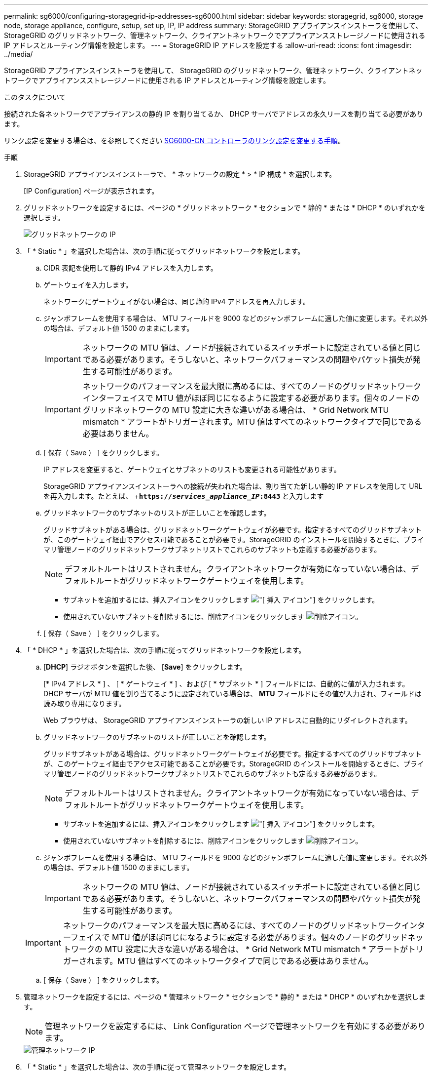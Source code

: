 ---
permalink: sg6000/configuring-storagegrid-ip-addresses-sg6000.html 
sidebar: sidebar 
keywords: storagegrid, sg6000, storage node, storage appliance, configure, setup, set up, IP, IP address 
summary: StorageGRID アプライアンスインストーラを使用して、 StorageGRID のグリッドネットワーク、管理ネットワーク、クライアントネットワークでアプライアンスストレージノードに使用される IP アドレスとルーティング情報を設定します。 
---
= StorageGRID IP アドレスを設定する
:allow-uri-read: 
:icons: font
:imagesdir: ../media/


[role="lead"]
StorageGRID アプライアンスインストーラを使用して、 StorageGRID のグリッドネットワーク、管理ネットワーク、クライアントネットワークでアプライアンスストレージノードに使用される IP アドレスとルーティング情報を設定します。

.このタスクについて
接続された各ネットワークでアプライアンスの静的 IP を割り当てるか、 DHCP サーバでアドレスの永久リースを割り当てる必要があります。

リンク設定を変更する場合は、を参照してください xref:changing-link-configuration-of-sg6000-cn-controller.adoc[SG6000-CN コントローラのリンク設定を変更する手順]。

.手順
. StorageGRID アプライアンスインストーラで、 * ネットワークの設定 * > * IP 構成 * を選択します。
+
[IP Configuration] ページが表示されます。

. グリッドネットワークを設定するには、ページの * グリッドネットワーク * セクションで * 静的 * または * DHCP * のいずれかを選択します。
+
image::../media/grid_network_static.png[グリッドネットワークの IP]

. 「 * Static * 」を選択した場合は、次の手順に従ってグリッドネットワークを設定します。
+
.. CIDR 表記を使用して静的 IPv4 アドレスを入力します。
.. ゲートウェイを入力します。
+
ネットワークにゲートウェイがない場合は、同じ静的 IPv4 アドレスを再入力します。

.. ジャンボフレームを使用する場合は、 MTU フィールドを 9000 などのジャンボフレームに適した値に変更します。それ以外の場合は、デフォルト値 1500 のままにします。
+

IMPORTANT: ネットワークの MTU 値は、ノードが接続されているスイッチポートに設定されている値と同じである必要があります。そうしないと、ネットワークパフォーマンスの問題やパケット損失が発生する可能性があります。

+

IMPORTANT: ネットワークのパフォーマンスを最大限に高めるには、すべてのノードのグリッドネットワークインターフェイスで MTU 値がほぼ同じになるように設定する必要があります。個々のノードのグリッドネットワークの MTU 設定に大きな違いがある場合は、 * Grid Network MTU mismatch * アラートがトリガーされます。MTU 値はすべてのネットワークタイプで同じである必要はありません。

.. [ 保存（ Save ） ] をクリックします。
+
IP アドレスを変更すると、ゲートウェイとサブネットのリストも変更される可能性があります。

+
StorageGRID アプライアンスインストーラへの接続が失われた場合は、割り当てた新しい静的 IP アドレスを使用して URL を再入力します。たとえば、 +`*https://_services_appliance_IP_:8443*` と入力します

.. グリッドネットワークのサブネットのリストが正しいことを確認します。
+
グリッドサブネットがある場合は、グリッドネットワークゲートウェイが必要です。指定するすべてのグリッドサブネットが、このゲートウェイ経由でアクセス可能であることが必要です。StorageGRID のインストールを開始するときに、プライマリ管理ノードのグリッドネットワークサブネットリストでこれらのサブネットも定義する必要があります。

+

NOTE: デフォルトルートはリストされません。クライアントネットワークが有効になっていない場合は、デフォルトルートがグリッドネットワークゲートウェイを使用します。

+
*** サブネットを追加するには、挿入アイコンをクリックします image:../media/icon_plus_sign_black_on_white.gif["[ 挿入 ] アイコン"] をクリックします。
*** 使用されていないサブネットを削除するには、削除アイコンをクリックします image:../media/icon_nms_delete_new.gif["削除アイコン"]。


.. [ 保存（ Save ） ] をクリックします。


. 「 * DHCP * 」を選択した場合は、次の手順に従ってグリッドネットワークを設定します。
+
.. [*DHCP*] ラジオボタンを選択した後、 [*Save*] をクリックします。
+
[* IPv4 アドレス * ] 、 [ * ゲートウェイ * ] 、および [ * サブネット * ] フィールドには、自動的に値が入力されます。DHCP サーバが MTU 値を割り当てるように設定されている場合は、 *MTU* フィールドにその値が入力され、フィールドは読み取り専用になります。

+
Web ブラウザは、 StorageGRID アプライアンスインストーラの新しい IP アドレスに自動的にリダイレクトされます。

.. グリッドネットワークのサブネットのリストが正しいことを確認します。
+
グリッドサブネットがある場合は、グリッドネットワークゲートウェイが必要です。指定するすべてのグリッドサブネットが、このゲートウェイ経由でアクセス可能であることが必要です。StorageGRID のインストールを開始するときに、プライマリ管理ノードのグリッドネットワークサブネットリストでこれらのサブネットも定義する必要があります。

+

NOTE: デフォルトルートはリストされません。クライアントネットワークが有効になっていない場合は、デフォルトルートがグリッドネットワークゲートウェイを使用します。

+
*** サブネットを追加するには、挿入アイコンをクリックします image:../media/icon_plus_sign_black_on_white.gif["[ 挿入 ] アイコン"] をクリックします。
*** 使用されていないサブネットを削除するには、削除アイコンをクリックします image:../media/icon_nms_delete_new.gif["削除アイコン"]。


.. ジャンボフレームを使用する場合は、 MTU フィールドを 9000 などのジャンボフレームに適した値に変更します。それ以外の場合は、デフォルト値 1500 のままにします。
+

IMPORTANT: ネットワークの MTU 値は、ノードが接続されているスイッチポートに設定されている値と同じである必要があります。そうしないと、ネットワークパフォーマンスの問題やパケット損失が発生する可能性があります。

+

IMPORTANT: ネットワークのパフォーマンスを最大限に高めるには、すべてのノードのグリッドネットワークインターフェイスで MTU 値がほぼ同じになるように設定する必要があります。個々のノードのグリッドネットワークの MTU 設定に大きな違いがある場合は、 * Grid Network MTU mismatch * アラートがトリガーされます。MTU 値はすべてのネットワークタイプで同じである必要はありません。

.. [ 保存（ Save ） ] をクリックします。


. 管理ネットワークを設定するには、ページの * 管理ネットワーク * セクションで * 静的 * または * DHCP * のいずれかを選択します。
+

NOTE: 管理ネットワークを設定するには、 Link Configuration ページで管理ネットワークを有効にする必要があります。

+
image::../media/admin_network_static.png[管理ネットワーク IP]

. 「 * Static * 」を選択した場合は、次の手順に従って管理ネットワークを設定します。
+
.. アプライアンスの管理ポート 1 に対して、 CIDR 表記を使用して静的 IPv4 アドレスを入力します。
+
管理ポート 1 は、アプライアンス右端にある 2 つの 1GbE RJ45 ポートのうち、左側のポートです。

.. ゲートウェイを入力します。
+
ネットワークにゲートウェイがない場合は、同じ静的 IPv4 アドレスを再入力します。

.. ジャンボフレームを使用する場合は、 MTU フィールドを 9000 などのジャンボフレームに適した値に変更します。それ以外の場合は、デフォルト値 1500 のままにします。
+

IMPORTANT: ネットワークの MTU 値は、ノードが接続されているスイッチポートに設定されている値と同じである必要があります。そうしないと、ネットワークパフォーマンスの問題やパケット損失が発生する可能性があります。

.. [ 保存（ Save ） ] をクリックします。
+
IP アドレスを変更すると、ゲートウェイとサブネットのリストも変更される可能性があります。

+
StorageGRID アプライアンスインストーラへの接続が失われた場合は、割り当てた新しい静的 IP アドレスを使用して URL を再入力します。たとえば、 +`*https://_services_appliance_:8443*` と入力します

.. 管理ネットワークのサブネットのリストが正しいことを確認します。
+
指定したゲートウェイを使用してすべてのサブネットにアクセスできることを確認する必要があります。

+

NOTE: 管理ネットワークゲートウェイを使用するデフォルトルートは作成できません。

+
*** サブネットを追加するには、挿入アイコンをクリックします image:../media/icon_plus_sign_black_on_white.gif["[ 挿入 ] アイコン"] をクリックします。
*** 使用されていないサブネットを削除するには、削除アイコンをクリックします image:../media/icon_nms_delete_new.gif["削除アイコン"]。


.. [ 保存（ Save ） ] をクリックします。


. [*DHCP*] を選択した場合は、次の手順に従って管理ネットワークを設定します。
+
.. [*DHCP*] ラジオボタンを選択した後、 [*Save*] をクリックします。
+
[* IPv4 アドレス * ] 、 [ * ゲートウェイ * ] 、および [ * サブネット * ] フィールドには、自動的に値が入力されます。DHCP サーバが MTU 値を割り当てるように設定されている場合は、 *MTU* フィールドにその値が入力され、フィールドは読み取り専用になります。

+
Web ブラウザは、 StorageGRID アプライアンスインストーラの新しい IP アドレスに自動的にリダイレクトされます。

.. 管理ネットワークのサブネットのリストが正しいことを確認します。
+
指定したゲートウェイを使用してすべてのサブネットにアクセスできることを確認する必要があります。

+

NOTE: 管理ネットワークゲートウェイを使用するデフォルトルートは作成できません。

+
*** サブネットを追加するには、挿入アイコンをクリックします image:../media/icon_plus_sign_black_on_white.gif["[ 挿入 ] アイコン"] をクリックします。
*** 使用されていないサブネットを削除するには、削除アイコンをクリックします image:../media/icon_nms_delete_new.gif["削除アイコン"]。


.. ジャンボフレームを使用する場合は、 MTU フィールドを 9000 などのジャンボフレームに適した値に変更します。それ以外の場合は、デフォルト値 1500 のままにします。
+

IMPORTANT: ネットワークの MTU 値は、ノードが接続されているスイッチポートに設定されている値と同じである必要があります。そうしないと、ネットワークパフォーマンスの問題やパケット損失が発生する可能性があります。

.. [ 保存（ Save ） ] をクリックします。


. クライアントネットワークを設定するには、ページの * クライアントネットワーク * セクションで * 静的 * または * DHCP * のいずれかを選択します。
+

NOTE: クライアントネットワークを設定するには、 Link Configuration ページで Client Network を有効にする必要があります。

+
image::../media/client_network_static.png[クライアントネットワーク IP]

. * Static * を選択した場合は、次の手順に従ってクライアントネットワークを設定します。
+
.. CIDR 表記を使用して静的 IPv4 アドレスを入力します。
.. [ 保存（ Save ） ] をクリックします。
.. クライアントネットワークゲートウェイの IP アドレスが正しいことを確認します。
+

NOTE: クライアントネットワークが有効になっている場合は、デフォルトルートが表示されます。デフォルトルートはクライアントネットワークゲートウェイを使用し、クライアントネットワークが有効になっている間は別のインターフェイスに移動できません。

.. ジャンボフレームを使用する場合は、 MTU フィールドを 9000 などのジャンボフレームに適した値に変更します。それ以外の場合は、デフォルト値 1500 のままにします。
+

IMPORTANT: ネットワークの MTU 値は、ノードが接続されているスイッチポートに設定されている値と同じである必要があります。そうしないと、ネットワークパフォーマンスの問題やパケット損失が発生する可能性があります。

.. [ 保存（ Save ） ] をクリックします。


. [*DHCP*] を選択した場合は、次の手順に従ってクライアントネットワークを設定します。
+
.. [*DHCP*] ラジオボタンを選択した後、 [*Save*] をクリックします。
+
[*IPv4 Address*] フィールドと [*Gateway*] フィールドが自動的に入力されます。DHCP サーバが MTU 値を割り当てるように設定されている場合は、 *MTU* フィールドにその値が入力され、フィールドは読み取り専用になります。

+
Web ブラウザは、 StorageGRID アプライアンスインストーラの新しい IP アドレスに自動的にリダイレクトされます。

.. ゲートウェイが正しいことを確認します。
+

NOTE: クライアントネットワークが有効になっている場合は、デフォルトルートが表示されます。デフォルトルートはクライアントネットワークゲートウェイを使用し、クライアントネットワークが有効になっている間は別のインターフェイスに移動できません。

.. ジャンボフレームを使用する場合は、 MTU フィールドを 9000 などのジャンボフレームに適した値に変更します。それ以外の場合は、デフォルト値 1500 のままにします。
+

IMPORTANT: ネットワークの MTU 値は、ノードが接続されているスイッチポートに設定されている値と同じである必要があります。そうしないと、ネットワークパフォーマンスの問題やパケット損失が発生する可能性があります。





